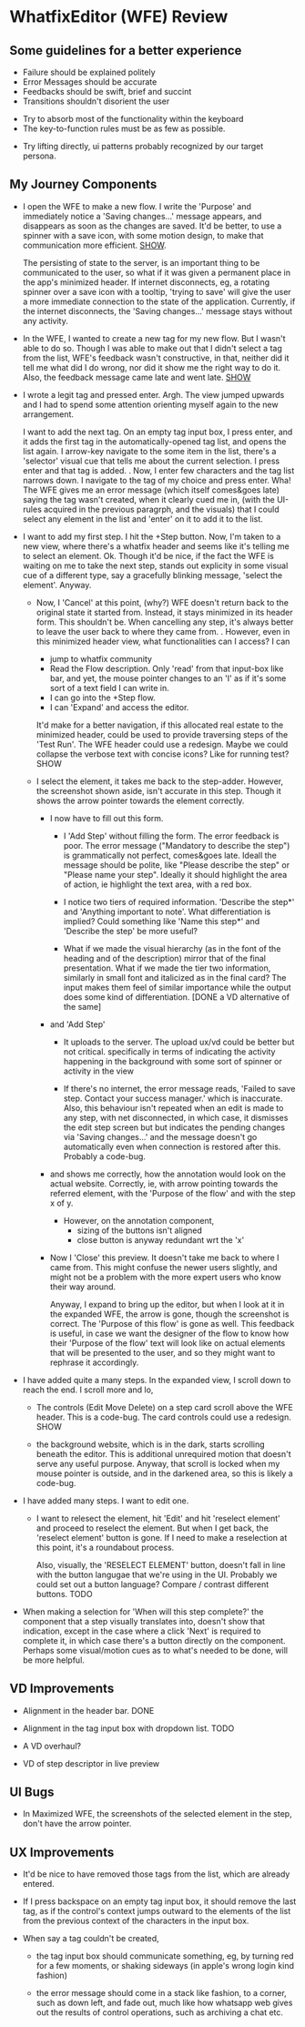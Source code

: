* WhatfixEditor (WFE) Review

** Some guidelines for a better experience

- Failure should be explained politely
- Error Messages should be accurate
- Feedbacks should be swift, brief and succint
- Transitions shouldn't disorient the user


- Try to absorb most of the functionality within the keyboard
- The key-to-function rules must be as few as possible.


- Try lifting directly, ui patterns probably recognized by our target persona.


** My Journey Components

- I open the WFE to make a new flow. I write the 'Purpose' and immediately notice a 'Saving changes...' message appears, and disappears as soon as the changes are saved. It'd be better, to use a spinner with a save icon, with some motion design, to make that communication more efficient. [[https://raw.githubusercontent.com/sidnt/wfe/master/1.png][SHOW]].

  The persisting of state to the server, is an important thing to be communicated to the user, so what if it was given a permanent place in the app's minimized header. If internet disconnects, eg, a rotating spinner over a save icon with a tooltip, 'trying to save' will give the user a more immediate connection to the state of the application. Currently, if the internet disconnects, the 'Saving changes...' message stays without any activity.

- In the WFE, I wanted to create a new tag for my new flow. But I wasn't able to do so. Though I was able to make out that I didn't select a tag from the list, WFE's feedback wasn't constructive, in that, neither did it tell me what did I do wrong, nor did it show me the right way to do it. Also, the feedback message came late and went late. [[https://youtu.be/oDQYo6rC9xU][SHOW]] 

- I wrote a legit tag and pressed enter. Argh. The view jumped upwards and I had to spend some attention orienting myself again to the new arrangement.

  I want to add the next tag. On an empty tag input box, I press enter, and it adds the first tag in the automatically-opened tag list, and opens the list again. I arrow-key navigate to the some item in the list, there's a 'selector' visual cue that tells me about the current selection. I press enter and that tag is added.
  .
  Now, I enter few characters and the tag list narrows down. I navigate to the tag of my choice and press enter. Wha! The WFE gives me an error message (which itself comes&goes late) saying the tag wasn't created, when it clearly cued me in, (with the UI-rules acquired in the previous paragrph, and the visuals) that I could select any element in the list and 'enter' on it to add it to the list.

- I want to add my first step. I hit the +Step button. Now, I'm taken to a new view, where there's a whatfix header and seems like it's telling me to select an element. Ok. Though it'd be nice, if the fact the WFE is waiting on me to take the next step, stands out explicity in some visual cue of a different type, say a gracefully blinking message, 'select the element'. Anyway.

  - Now, I 'Cancel' at this point, (why?) WFE doesn't return back to the original state it started from. Instead, it stays minimized in its header form. This shouldn't be. When cancelling any step, it's always better to leave the user back to where they came from.
    .
    However, even in this minimized header view, what functionalities can I access? I can
    
    - jump to whatfix community
    - Read the Flow description. Only 'read' from that input-box like bar, and yet, the mouse pointer changes to an 'I' as if it's some sort of a text field I can write in.
    - I can go into the +Step flow.
    - I can 'Expand' and access the editor.

    It'd make for a better navigation, if this allocated real estate to the minimized header, could be used to provide traversing steps of the 'Test Run'. The WFE header could use a redesign. Maybe we could collapse the verbose text with concise icons? Like for running test? SHOW

  - I select the element, it takes me back to the step-adder. However, the screenshot shown aside, isn't accurate in this step. Though it shows the arrow pointer towards the element correctly.

    - I now have to fill out this form.

      - I 'Add Step' without filling the form. The error feedback is poor. The error message ("Mandatory to describe the step") is grammatically not perfect, comes&goes late. Ideall the message should be polite, like "Please describe the step" or "Please name your step". Ideally it should highlight the area of action, ie highlight the text area, with a red box.

      - I notice two tiers of required information. 'Describe the step*' and 'Anything important to note'. What differentiation is implied? Could something like 'Name this step*' and 'Describe the step' be more useful?

      - What if we made the visual hierarchy (as in the font of the heading and of the description) mirror that of the final presentation. What if we made the tier two information, similarly in small font and italicized as in the final card? The input makes them feel of similar importance while the output does some kind of differentiation. [DONE a VD alternative of the same]

    - and 'Add Step'

      - It uploads to the server. The upload ux/vd could be better but not critical. specifically in terms of indicating the activity happening in the background with some sort of spinner or activity in the view

      - If there's no internet, the error message reads, 'Failed to save step. Contact your success manager.' which is inaccurate. Also, this behaviour isn't repeated when an edit is made to any step, with net disconnected, in which case, it dismisses the edit step screen but but indicates the pending changes via 'Saving changes...' and the message doesn't go automatically even when connection is restored after this. Probably a code-bug.

    - and shows me correctly, how the annotation would look on the actual website. Correctly, ie, with arrow pointing towards the referred element, with the 'Purpose of the flow' and with the step x of y.

      - However, on the annotation component,
        - sizing of the buttons isn't aligned
        - close button is anyway redundant wrt the 'x'
      
    - Now I 'Close' this preview. It doesn't take me back to where I came from. This might confuse the newer users slightly, and might not be a problem with the more expert users who know their way around.

      Anyway, I expand to bring up the editor, but when I look at it in the expanded WFE, the arrow is gone, though the screenshot is correct. The 'Purpose of this flow' is gone as well. This feedback is useful, in case we want the designer of the flow to know how their 'Purpose of the flow' text will look like on actual elements that will be presented to the user, and so they might want to rephrase it accordingly.

- I have added quite a many steps. In the expanded view, I scroll down to reach the end. I scroll more and lo,

  - The controls (Edit Move Delete) on a step card scroll above the WFE header. This is a code-bug. The card controls could use a redesign. SHOW

  - the background website, which is in the dark, starts scrolling beneath the editor. This is additional unrequired motion that doesn't serve any useful purpose. Anyway, that scroll is locked when my mouse pointer is outside, and in the darkened area, so this is likely a code-bug.

- I have added many steps. I want to edit one.

  - I want to relesect the element, hit 'Edit' and hit 'reselect element' and proceed to reselect the element. But when I get back, the 'reselect element' button is gone. If I need to make a reselection at this point, it's a roundabout process.

    Also, visually, the 'RESELECT ELEMENT' button, doesn't fall in line with the button langugae that we're using in the UI. Probably we could set out a button language? Compare / contrast different buttons. TODO

- When making a selection for 'When will this step complete?' the component that a step visually translates into, doesn't show that indication, except in the case where a click 'Next' is required to complete it, in which case there's a button directly on the component. Perhaps some visual/motion cues as to what's needed to be done, will be more helpful.


** VD Improvements

- Alignment in the header bar. DONE
- Alignment in the tag input box with dropdown list. TODO

- A VD overhaul?
- VD of step descriptor in live preview


** UI Bugs
- In Maximized WFE, the screenshots of the selected element in the step, don't have the arrow pointer.


** UX Improvements

- It'd be nice to have removed those tags from the list, which are already entered.

- If I press backspace on an empty tag input box, it should remove the last tag, as if the control's context jumps outward to the elements of the list from the previous context of the characters in the input box.

- When say a tag couldn't be created,

  - the tag input box should communicate something, eg, by turning red for a few moments, or shaking sideways (in apple's wrong login kind fashion)

  - the error message should come in a stack like fashion, to a corner, such as down left, and fade out, much like how whatsapp web gives out the results of control operations, such as archiving a chat etc.

